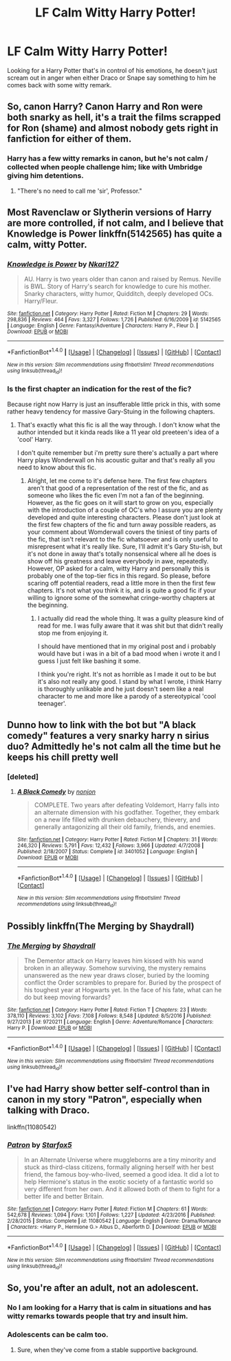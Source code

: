 #+TITLE: LF Calm Witty Harry Potter!

* LF Calm Witty Harry Potter!
:PROPERTIES:
:Author: Myradinn
:Score: 48
:DateUnix: 1490034011.0
:DateShort: 2017-Mar-20
:FlairText: Request
:END:
Looking for a Harry Potter that's in control of his emotions, he doesn't just scream out in anger when either Draco or Snape say something to him he comes back with some witty remark.


** So, canon Harry? Canon Harry and Ron were both snarky as hell, it's a trait the films scrapped for Ron (shame) and almost nobody gets right in fanfiction for either of them.
:PROPERTIES:
:Author: SaberToothedRock
:Score: 19
:DateUnix: 1490054961.0
:DateShort: 2017-Mar-21
:END:

*** Harry has a few witty remarks in canon, but he's not calm / collected when people challenge him; like with Umbridge giving him detentions.
:PROPERTIES:
:Author: Myradinn
:Score: 25
:DateUnix: 1490058978.0
:DateShort: 2017-Mar-21
:END:

**** "There's no need to call me 'sir', Professor."
:PROPERTIES:
:Author: blazinghand
:Score: 4
:DateUnix: 1490567723.0
:DateShort: 2017-Mar-27
:END:


** Most Ravenclaw or Slytherin versions of Harry are more controlled, if not calm, and I believe that Knowledge is Power linkffn(5142565) has quite a calm, witty Potter.
:PROPERTIES:
:Score: 3
:DateUnix: 1490060689.0
:DateShort: 2017-Mar-21
:END:

*** [[http://www.fanfiction.net/s/5142565/1/][*/Knowledge is Power/*]] by [[https://www.fanfiction.net/u/287810/Nkari127][/Nkari127/]]

#+begin_quote
  AU. Harry is two years older than canon and raised by Remus. Neville is BWL. Story of Harry's search for knowledge to cure his mother. Snarky characters, witty humor, Quidditch, deeply developed OCs. Harry/Fleur.
#+end_quote

^{/Site/: [[http://www.fanfiction.net/][fanfiction.net]] *|* /Category/: Harry Potter *|* /Rated/: Fiction M *|* /Chapters/: 29 *|* /Words/: 298,836 *|* /Reviews/: 464 *|* /Favs/: 3,327 *|* /Follows/: 1,726 *|* /Published/: 6/16/2009 *|* /id/: 5142565 *|* /Language/: English *|* /Genre/: Fantasy/Adventure *|* /Characters/: Harry P., Fleur D. *|* /Download/: [[http://www.ff2ebook.com/old/ffn-bot/index.php?id=5142565&source=ff&filetype=epub][EPUB]] or [[http://www.ff2ebook.com/old/ffn-bot/index.php?id=5142565&source=ff&filetype=mobi][MOBI]]}

--------------

*FanfictionBot*^{1.4.0} *|* [[[https://github.com/tusing/reddit-ffn-bot/wiki/Usage][Usage]]] | [[[https://github.com/tusing/reddit-ffn-bot/wiki/Changelog][Changelog]]] | [[[https://github.com/tusing/reddit-ffn-bot/issues/][Issues]]] | [[[https://github.com/tusing/reddit-ffn-bot/][GitHub]]] | [[[https://www.reddit.com/message/compose?to=tusing][Contact]]]

^{/New in this version: Slim recommendations using/ ffnbot!slim! /Thread recommendations using/ linksub(thread_id)!}
:PROPERTIES:
:Author: FanfictionBot
:Score: 2
:DateUnix: 1490060767.0
:DateShort: 2017-Mar-21
:END:


*** Is the first chapter an indication for the rest of the fic?

Because right now Harry is just an insufferable little prick in this, with some rather heavy tendency for massive Gary-Stuing in the following chapters.
:PROPERTIES:
:Author: UndeadBBQ
:Score: 2
:DateUnix: 1490090493.0
:DateShort: 2017-Mar-21
:END:

**** That's exactly what this fic is all the way through. I don't know what the author intended but it kinda reads like a 11 year old preeteen's idea of a 'cool' Harry.

I don't quite remember but i'm pretty sure there's actually a part where Harry plays Wonderwall on his acoustic guitar and that's really all you need to know about this fic.
:PROPERTIES:
:Author: Phezh
:Score: 2
:DateUnix: 1490130261.0
:DateShort: 2017-Mar-22
:END:

***** Alright, let me come to it's defense here. The first few chapters aren't that good of a representation of the rest of the fic, and as someone who likes the fic even I'm not a fan of the beginning. However, as the fic goes on it will start to grow on you, especially with the introduction of a couple of OC's who I assure you are plenty developed and quite interesting characters. Please don't just look at the first few chapters of the fic and turn away possible readers, as your comment about Womderwall covers the tiniest of tiny parts of the fic, that isn't relevant to the fic whatsoever and is only useful to misrepresent what it's really like. Sure, I'll admit it's Gary Stu-ish, but it's not done in away that's totally nonsensical where all he does is show off his greatness and leave everybody in awe, repeatedly. However, OP asked for a calm, witty Harry and personally this is probably one of the top-tier fics in this regard. So please, before scaring off potential readers, read a little more in then the first few chapters. It's not what you think it is, and is quite a good fic if your willing to ignore some of the somewhat cringe-worthy chapters at the beginning.
:PROPERTIES:
:Author: TrivialPursuitGuy
:Score: 1
:DateUnix: 1490214202.0
:DateShort: 2017-Mar-23
:END:

****** I actually did read the whole thing. It was a guilty pleasure kind of read for me. I was fully aware that it was shit but that didn't really stop me from enjoying it.

I should have mentioned that in my original post and i probably would have but i was in a bit of a bad mood when i wrote it and I guess I just felt like bashing it some.

I think you're right. It's not as horrible as I made it out to be but it's also not really any good. I stand by what I wrote, i think Harry is thoroughly unlikable and he just doesn't seem like a real character to me and more like a parody of a stereotypical 'cool teenager'.
:PROPERTIES:
:Author: Phezh
:Score: 1
:DateUnix: 1490214709.0
:DateShort: 2017-Mar-23
:END:


** Dunno how to link with the bot but "A black comedy" features a very snarky harry n sirius duo? Admittedly he's not calm all the time but he keeps his chill pretty well
:PROPERTIES:
:Author: azeem7654
:Score: 3
:DateUnix: 1490117327.0
:DateShort: 2017-Mar-21
:END:

*** [deleted]
:PROPERTIES:
:Score: 2
:DateUnix: 1490229730.0
:DateShort: 2017-Mar-23
:END:

**** [[http://www.fanfiction.net/s/3401052/1/][*/A Black Comedy/*]] by [[https://www.fanfiction.net/u/649528/nonjon][/nonjon/]]

#+begin_quote
  COMPLETE. Two years after defeating Voldemort, Harry falls into an alternate dimension with his godfather. Together, they embark on a new life filled with drunken debauchery, thievery, and generally antagonizing all their old family, friends, and enemies.
#+end_quote

^{/Site/: [[http://www.fanfiction.net/][fanfiction.net]] *|* /Category/: Harry Potter *|* /Rated/: Fiction M *|* /Chapters/: 31 *|* /Words/: 246,320 *|* /Reviews/: 5,791 *|* /Favs/: 12,432 *|* /Follows/: 3,966 *|* /Updated/: 4/7/2008 *|* /Published/: 2/18/2007 *|* /Status/: Complete *|* /id/: 3401052 *|* /Language/: English *|* /Download/: [[http://www.ff2ebook.com/old/ffn-bot/index.php?id=3401052&source=ff&filetype=epub][EPUB]] or [[http://www.ff2ebook.com/old/ffn-bot/index.php?id=3401052&source=ff&filetype=mobi][MOBI]]}

--------------

*FanfictionBot*^{1.4.0} *|* [[[https://github.com/tusing/reddit-ffn-bot/wiki/Usage][Usage]]] | [[[https://github.com/tusing/reddit-ffn-bot/wiki/Changelog][Changelog]]] | [[[https://github.com/tusing/reddit-ffn-bot/issues/][Issues]]] | [[[https://github.com/tusing/reddit-ffn-bot/][GitHub]]] | [[[https://www.reddit.com/message/compose?to=tusing][Contact]]]

^{/New in this version: Slim recommendations using/ ffnbot!slim! /Thread recommendations using/ linksub(thread_id)!}
:PROPERTIES:
:Author: FanfictionBot
:Score: 1
:DateUnix: 1490229756.0
:DateShort: 2017-Mar-23
:END:


** Possibly linkffn(The Merging by Shaydrall)
:PROPERTIES:
:Author: Ch1pp
:Score: 2
:DateUnix: 1490229722.0
:DateShort: 2017-Mar-23
:END:

*** [[http://www.fanfiction.net/s/9720211/1/][*/The Merging/*]] by [[https://www.fanfiction.net/u/2102558/Shaydrall][/Shaydrall/]]

#+begin_quote
  The Dementor attack on Harry leaves him kissed with his wand broken in an alleyway. Somehow surviving, the mystery remains unanswered as the new year draws closer, buried by the looming conflict the Order scrambles to prepare for. Buried by the prospect of his toughest year at Hogwarts yet. In the face of his fate, what can he do but keep moving forwards?
#+end_quote

^{/Site/: [[http://www.fanfiction.net/][fanfiction.net]] *|* /Category/: Harry Potter *|* /Rated/: Fiction T *|* /Chapters/: 23 *|* /Words/: 378,110 *|* /Reviews/: 3,102 *|* /Favs/: 7,108 *|* /Follows/: 8,548 *|* /Updated/: 8/5/2016 *|* /Published/: 9/27/2013 *|* /id/: 9720211 *|* /Language/: English *|* /Genre/: Adventure/Romance *|* /Characters/: Harry P. *|* /Download/: [[http://www.ff2ebook.com/old/ffn-bot/index.php?id=9720211&source=ff&filetype=epub][EPUB]] or [[http://www.ff2ebook.com/old/ffn-bot/index.php?id=9720211&source=ff&filetype=mobi][MOBI]]}

--------------

*FanfictionBot*^{1.4.0} *|* [[[https://github.com/tusing/reddit-ffn-bot/wiki/Usage][Usage]]] | [[[https://github.com/tusing/reddit-ffn-bot/wiki/Changelog][Changelog]]] | [[[https://github.com/tusing/reddit-ffn-bot/issues/][Issues]]] | [[[https://github.com/tusing/reddit-ffn-bot/][GitHub]]] | [[[https://www.reddit.com/message/compose?to=tusing][Contact]]]

^{/New in this version: Slim recommendations using/ ffnbot!slim! /Thread recommendations using/ linksub(thread_id)!}
:PROPERTIES:
:Author: FanfictionBot
:Score: 1
:DateUnix: 1490229785.0
:DateShort: 2017-Mar-23
:END:


** I've had Harry show better self-control than in canon in my story "Patron", especially when talking with Draco.

linkffn(11080542)
:PROPERTIES:
:Author: Starfox5
:Score: 0
:DateUnix: 1490079751.0
:DateShort: 2017-Mar-21
:END:

*** [[http://www.fanfiction.net/s/11080542/1/][*/Patron/*]] by [[https://www.fanfiction.net/u/2548648/Starfox5][/Starfox5/]]

#+begin_quote
  In an Alternate Universe where muggleborns are a tiny minority and stuck as third-class citizens, formally aligning herself with her best friend, the famous boy-who-lived, seemed a good idea. It did a lot to help Hermione's status in the exotic society of a fantastic world so very different from her own. And it allowed both of them to fight for a better life and better Britain.
#+end_quote

^{/Site/: [[http://www.fanfiction.net/][fanfiction.net]] *|* /Category/: Harry Potter *|* /Rated/: Fiction M *|* /Chapters/: 61 *|* /Words/: 542,678 *|* /Reviews/: 1,094 *|* /Favs/: 1,101 *|* /Follows/: 1,227 *|* /Updated/: 4/23/2016 *|* /Published/: 2/28/2015 *|* /Status/: Complete *|* /id/: 11080542 *|* /Language/: English *|* /Genre/: Drama/Romance *|* /Characters/: <Harry P., Hermione G.> Albus D., Aberforth D. *|* /Download/: [[http://www.ff2ebook.com/old/ffn-bot/index.php?id=11080542&source=ff&filetype=epub][EPUB]] or [[http://www.ff2ebook.com/old/ffn-bot/index.php?id=11080542&source=ff&filetype=mobi][MOBI]]}

--------------

*FanfictionBot*^{1.4.0} *|* [[[https://github.com/tusing/reddit-ffn-bot/wiki/Usage][Usage]]] | [[[https://github.com/tusing/reddit-ffn-bot/wiki/Changelog][Changelog]]] | [[[https://github.com/tusing/reddit-ffn-bot/issues/][Issues]]] | [[[https://github.com/tusing/reddit-ffn-bot/][GitHub]]] | [[[https://www.reddit.com/message/compose?to=tusing][Contact]]]

^{/New in this version: Slim recommendations using/ ffnbot!slim! /Thread recommendations using/ linksub(thread_id)!}
:PROPERTIES:
:Author: FanfictionBot
:Score: 1
:DateUnix: 1490079777.0
:DateShort: 2017-Mar-21
:END:


** So, you're after an adult, not an adolescent.
:PROPERTIES:
:Author: richardwhereat
:Score: -6
:DateUnix: 1490066667.0
:DateShort: 2017-Mar-21
:END:

*** No I am looking for a Harry that is calm in situations and has witty remarks towards people that try and insult him.
:PROPERTIES:
:Author: Myradinn
:Score: 9
:DateUnix: 1490067073.0
:DateShort: 2017-Mar-21
:END:


*** Adolescents can be calm too.
:PROPERTIES:
:Author: Missing_Minus
:Score: 1
:DateUnix: 1490229759.0
:DateShort: 2017-Mar-23
:END:

**** Sure, when they've come from a stable supportive background.
:PROPERTIES:
:Author: richardwhereat
:Score: 1
:DateUnix: 1490240021.0
:DateShort: 2017-Mar-23
:END:
